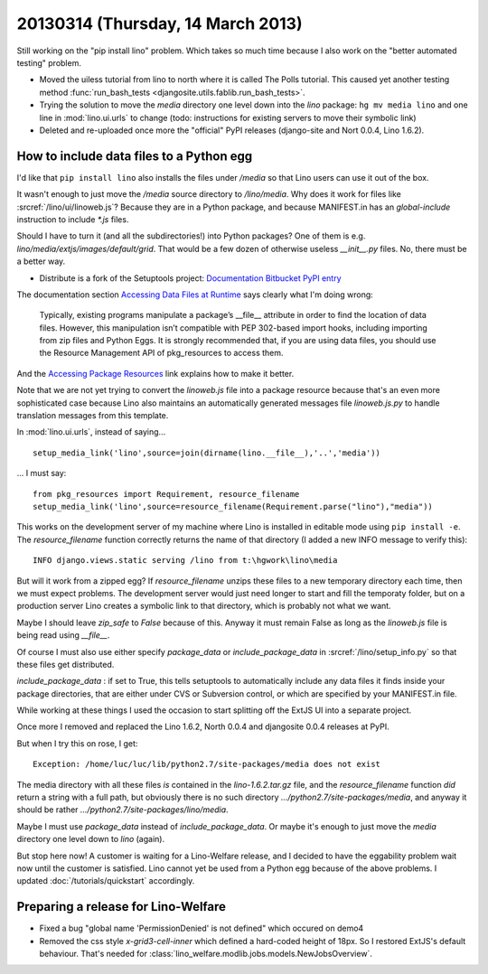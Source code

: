 ==================================
20130314 (Thursday, 14 March 2013)
==================================

Still working on the "pip install lino" problem.
Which takes so much time because I also work on 
the "better automated testing" problem.


- Moved the uiless tutorial from lino to north where it is 
  called The Polls tutorial. This caused yet another testing 
  method :func:`run_bash_tests <djangosite.utils.fablib.run_bash_tests>`.
  
- Trying the solution to move the `media` directory 
  one level down into the `lino` package:
  ``hg mv media lino`` and one line in :mod:`lino.ui.urls` to change
  (todo: instructions for existing servers to move their symbolic link)

- Deleted and re-uploaded once more the "official" PyPI releases 
  (django-site and Nort 0.0.4, Lino 1.6.2).
  
How to include data files to a Python egg
-----------------------------------------

I'd like that ``pip install lino`` also installs the 
files under `/media` so that Lino users can use it out of the box.

It wasn't enough to just move the `/media` source directory 
to `/lino/media`. 
Why does it work for files like :srcref:`/lino/ui/linoweb.js`?
Because they are in a Python package, and because 
MANIFEST.in has an `global-include` instruction to include 
`*.js` files.

Should I have to turn it (and all the subdirectories!) 
into Python packages?
One of them is e.g. `lino/media/extjs/images/default/grid`.
That would be a few dozen of otherwise useless `__init__.py` files.
No, there must be a better way.
  
- Distribute is a fork of the Setuptools project:
  `Documentation <http://pythonhosted.org/distribute/>`__  
  `Bitbucket <https://bitbucket.org/tarek/distribute/wiki/Home>`__
  `PyPI entry <https://pypi.python.org/pypi/distribute>`__
 
The documentation section 
`Accessing Data Files at Runtime
<http://pythonhosted.org/distribute/setuptools.html#accessing-data-files-at-runtime>`__
says clearly what I'm doing wrong:

  Typically, existing programs manipulate a package’s __file__ attribute in order to find the location of data files. However, this manipulation isn’t compatible with PEP 302-based import hooks, including importing from zip files and Python Eggs. It is strongly recommended that, if you are using data files, you should use the Resource Management API of pkg_resources to access them.
  
And the 
`Accessing Package Resources
<http://peak.telecommunity.com/DevCenter/PythonEggs#accessing-package-resources>`__
link explains how to make it better.

Note that we are not yet trying to convert the `linoweb.js` file into 
a package resource because that's an even more sophisticated case 
because Lino also maintains an automatically generated messages file 
`linoweb.js.py` to handle translation messages from this template.

In :mod:`lino.ui.urls`, instead of saying...

::

  setup_media_link('lino',source=join(dirname(lino.__file__),'..','media'))

... I must say::

  from pkg_resources import Requirement, resource_filename
  setup_media_link('lino',source=resource_filename(Requirement.parse("lino"),"media"))

This works on the development server of my machine 
where Lino is installed in editable mode using ``pip install -e``.
The `resource_filename` function correctly returns the name 
of that directory (I added a new INFO message to verify this)::

  INFO django.views.static serving /lino from t:\hgwork\lino\media

But will it work from a zipped egg? 
If `resource_filename` unzips these files to a new temporary directory 
each time, then we must expect problems. The development server would 
just need longer to start and fill the temporaty folder, but on a 
production server Lino creates a symbolic link to that directory,
which is probably not what we want.

Maybe I should leave `zip_safe` to `False` because of this.
Anyway it must remain False as long as the `linoweb.js` file 
is being read using `__file__`.

Of course I must also use either specify `package_data` 
or `include_package_data` 
in :srcref:`/lino/setup_info.py`
so that these files get distributed.

`include_package_data` : 
if set to True, this tells setuptools to automatically include 
any data files it finds inside your package directories, that 
are either under CVS or Subversion control, or which are specified 
by your MANIFEST.in file. 

While working at these things I used the occasion to start splitting 
off the ExtJS UI into a separate project. 

Once more I removed and replaced the Lino 1.6.2, North 0.0.4 and 
djangosite 0.0.4 releases at PyPI.

But when I try this on rose, I get::

  Exception: /home/luc/luc/lib/python2.7/site-packages/media does not exist
  
The media directory with all these files *is* 
contained in the `lino-1.6.2.tar.gz` file,
and the `resource_filename` function *did* 
return a string with a full path,
but obviously there is no such directory
`.../python2.7/site-packages/media`,
and anyway it should be rather 
`.../python2.7/site-packages/lino/media`.

Maybe I must use `package_data` instead of `include_package_data`.
Or maybe it's enough to just move the `media` directory one level down to `lino` (again).

But stop here now!
A customer is waiting for a Lino-Welfare release, 
and I decided to have the eggability problem wait 
now until the customer is satisfied. 
Lino cannot yet be used from a Python egg because of the above problems.
I updated :doc:`/tutorials/quickstart` accordingly.



Preparing a release for Lino-Welfare
------------------------------------

- Fixed a bug "global name 'PermissionDenied' is not defined" 
  which occured on demo4
  
- Removed the css style `x-grid3-cell-inner` which defined a hard-coded height of 18px.
  So I restored ExtJS's default behaviour.
  That's needed for :class:`lino_welfare.modlib.jobs.models.NewJobsOverview`.
  

